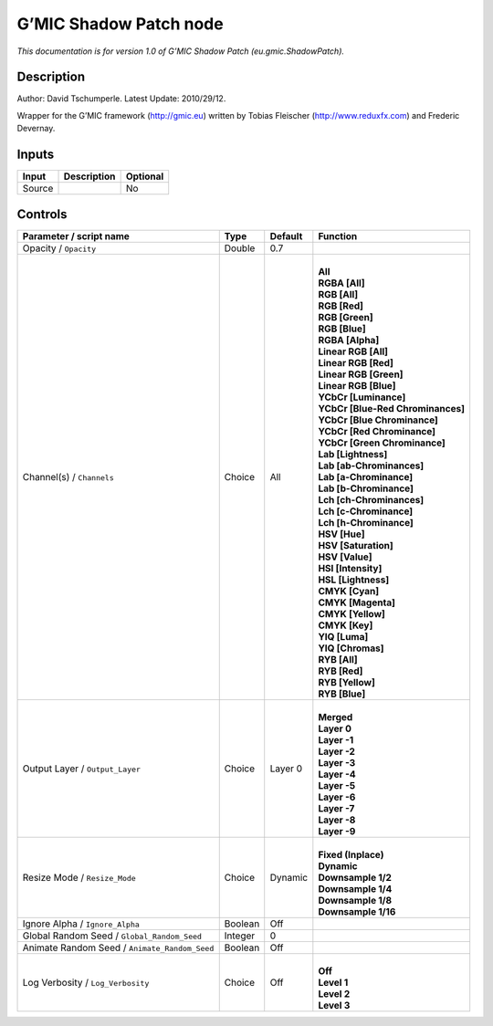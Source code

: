 .. _eu.gmic.ShadowPatch:

.. raw:: html

   <!-- Do not edit this file! It is generated automatically by Natron itself. -->

G’MIC Shadow Patch node
=======================

*This documentation is for version 1.0 of G’MIC Shadow Patch (eu.gmic.ShadowPatch).*

Description
-----------

Author: David Tschumperle. Latest Update: 2010/29/12.

Wrapper for the G’MIC framework (http://gmic.eu) written by Tobias Fleischer (http://www.reduxfx.com) and Frederic Devernay.

Inputs
------

+--------+-------------+----------+
| Input  | Description | Optional |
+========+=============+==========+
| Source |             | No       |
+--------+-------------+----------+

Controls
--------

.. tabularcolumns:: |>{\raggedright}p{0.2\columnwidth}|>{\raggedright}p{0.06\columnwidth}|>{\raggedright}p{0.07\columnwidth}|p{0.63\columnwidth}|

.. cssclass:: longtable

+-----------------------------------------------+---------+---------+-------------------------------------+
| Parameter / script name                       | Type    | Default | Function                            |
+===============================================+=========+=========+=====================================+
| Opacity / ``Opacity``                         | Double  | 0.7     |                                     |
+-----------------------------------------------+---------+---------+-------------------------------------+
| Channel(s) / ``Channels``                     | Choice  | All     | |                                   |
|                                               |         |         | | **All**                           |
|                                               |         |         | | **RGBA [All]**                    |
|                                               |         |         | | **RGB [All]**                     |
|                                               |         |         | | **RGB [Red]**                     |
|                                               |         |         | | **RGB [Green]**                   |
|                                               |         |         | | **RGB [Blue]**                    |
|                                               |         |         | | **RGBA [Alpha]**                  |
|                                               |         |         | | **Linear RGB [All]**              |
|                                               |         |         | | **Linear RGB [Red]**              |
|                                               |         |         | | **Linear RGB [Green]**            |
|                                               |         |         | | **Linear RGB [Blue]**             |
|                                               |         |         | | **YCbCr [Luminance]**             |
|                                               |         |         | | **YCbCr [Blue-Red Chrominances]** |
|                                               |         |         | | **YCbCr [Blue Chrominance]**      |
|                                               |         |         | | **YCbCr [Red Chrominance]**       |
|                                               |         |         | | **YCbCr [Green Chrominance]**     |
|                                               |         |         | | **Lab [Lightness]**               |
|                                               |         |         | | **Lab [ab-Chrominances]**         |
|                                               |         |         | | **Lab [a-Chrominance]**           |
|                                               |         |         | | **Lab [b-Chrominance]**           |
|                                               |         |         | | **Lch [ch-Chrominances]**         |
|                                               |         |         | | **Lch [c-Chrominance]**           |
|                                               |         |         | | **Lch [h-Chrominance]**           |
|                                               |         |         | | **HSV [Hue]**                     |
|                                               |         |         | | **HSV [Saturation]**              |
|                                               |         |         | | **HSV [Value]**                   |
|                                               |         |         | | **HSI [Intensity]**               |
|                                               |         |         | | **HSL [Lightness]**               |
|                                               |         |         | | **CMYK [Cyan]**                   |
|                                               |         |         | | **CMYK [Magenta]**                |
|                                               |         |         | | **CMYK [Yellow]**                 |
|                                               |         |         | | **CMYK [Key]**                    |
|                                               |         |         | | **YIQ [Luma]**                    |
|                                               |         |         | | **YIQ [Chromas]**                 |
|                                               |         |         | | **RYB [All]**                     |
|                                               |         |         | | **RYB [Red]**                     |
|                                               |         |         | | **RYB [Yellow]**                  |
|                                               |         |         | | **RYB [Blue]**                    |
+-----------------------------------------------+---------+---------+-------------------------------------+
| Output Layer / ``Output_Layer``               | Choice  | Layer 0 | |                                   |
|                                               |         |         | | **Merged**                        |
|                                               |         |         | | **Layer 0**                       |
|                                               |         |         | | **Layer -1**                      |
|                                               |         |         | | **Layer -2**                      |
|                                               |         |         | | **Layer -3**                      |
|                                               |         |         | | **Layer -4**                      |
|                                               |         |         | | **Layer -5**                      |
|                                               |         |         | | **Layer -6**                      |
|                                               |         |         | | **Layer -7**                      |
|                                               |         |         | | **Layer -8**                      |
|                                               |         |         | | **Layer -9**                      |
+-----------------------------------------------+---------+---------+-------------------------------------+
| Resize Mode / ``Resize_Mode``                 | Choice  | Dynamic | |                                   |
|                                               |         |         | | **Fixed (Inplace)**               |
|                                               |         |         | | **Dynamic**                       |
|                                               |         |         | | **Downsample 1/2**                |
|                                               |         |         | | **Downsample 1/4**                |
|                                               |         |         | | **Downsample 1/8**                |
|                                               |         |         | | **Downsample 1/16**               |
+-----------------------------------------------+---------+---------+-------------------------------------+
| Ignore Alpha / ``Ignore_Alpha``               | Boolean | Off     |                                     |
+-----------------------------------------------+---------+---------+-------------------------------------+
| Global Random Seed / ``Global_Random_Seed``   | Integer | 0       |                                     |
+-----------------------------------------------+---------+---------+-------------------------------------+
| Animate Random Seed / ``Animate_Random_Seed`` | Boolean | Off     |                                     |
+-----------------------------------------------+---------+---------+-------------------------------------+
| Log Verbosity / ``Log_Verbosity``             | Choice  | Off     | |                                   |
|                                               |         |         | | **Off**                           |
|                                               |         |         | | **Level 1**                       |
|                                               |         |         | | **Level 2**                       |
|                                               |         |         | | **Level 3**                       |
+-----------------------------------------------+---------+---------+-------------------------------------+
